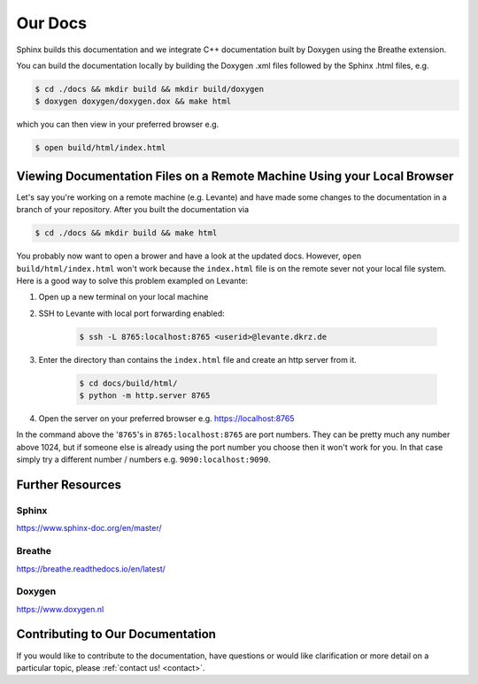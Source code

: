 Our Docs
========

Sphinx builds this documentation and we integrate C++ documentation built by Doxygen using the
Breathe extension.

You can build the documentation locally by building the Doxygen .xml files
followed by the Sphinx .html files, e.g.

.. code-block:: console

  $ cd ./docs && mkdir build && mkdir build/doxygen
  $ doxygen doxygen/doxygen.dox && make html

which you can then view in your preferred browser e.g.

.. code-block:: console

  $ open build/html/index.html

Viewing Documentation Files on a Remote Machine Using your Local Browser
------------------------------------------------------------------------
Let's say you're working on a remote machine (e.g. Levante) and have made some changes to the
documentation in a branch of your repository. After you built the documentation via

.. code-block:: console

  $ cd ./docs && mkdir build && make html

You probably now want to open a brower and have a look at the updated docs. However,
``open build/html/index.html`` won't work because the ``index.html`` file is on the remote sever
not your local file system. Here is a good way to solve this problem exampled on Levante:

#. Open up a new terminal on your local machine

#. SSH to Levante with local port forwarding enabled:

    .. code-block:: console

      $ ssh -L 8765:localhost:8765 <userid>@levante.dkrz.de

#. Enter the directory than contains the ``index.html`` file and create an http server from it.

    .. code-block:: console

      $ cd docs/build/html/
      $ python -m http.server 8765

#. Open the server on your preferred browser e.g. https://localhost:8765

In the command above the '``8765``'s in ``8765:localhost:8765`` are port numbers. They can be pretty
much any number above 1024, but if someone else is already using the port number you choose then it
won't work for you. In that case simply try a different number / numbers e.g. ``9090:localhost:9090``.

Further Resources
-----------------

Sphinx
######
https://www.sphinx-doc.org/en/master/

Breathe
#######
https://breathe.readthedocs.io/en/latest/

Doxygen
#######
https://www.doxygen.nl

Contributing to Our Documentation
---------------------------------
If you would like to contribute to the documentation, have questions or would like clarification or
more detail on a particular topic, please :ref:`contact us! <contact>`.
